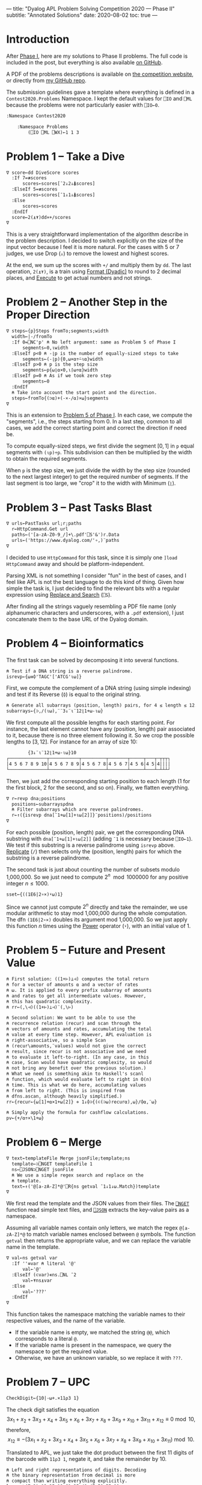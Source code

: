 ---
title: "Dyalog APL Problem Solving Competition 2020 — Phase II"
subtitle: "Annotated Solutions"
date: 2020-08-02
toc: true
---

* Introduction

After [[./dyalog-apl-competition-2020-phase-1.html][Phase I]], here are my solutions to Phase II problems. The full
code is included in the post, but everything is also available [[https://github.com/dlozeve/apl-competition-2020][on
GitHub]].

A PDF of the problems descriptions is available on [[https://www.dyalogaplcompetition.com/][the competition
website]], or directly from [[https://github.com/dlozeve/apl-competition-2020/blob/master/Contest2020/2020%20APL%20Problem%20Solving%20Competition%20Phase%20II%20Problems.pdf][my GitHub repo]].

The submission guidelines gave a template where everything is defined
in a ~Contest2020.Problems~ Namespace. I kept the default values for
~⎕IO~ and ~⎕ML~ because the problems were not particularly easier with
~⎕IO←0~.

#+begin_src default
  :Namespace Contest2020

	  :Namespace Problems
		  (⎕IO ⎕ML ⎕WX)←1 1 3
#+end_src

* Problem 1 -- Take a Dive

#+begin_src default
  ∇ score←dd DiveScore scores
    :If 7=≢scores
	    scores←scores[¯2↓2↓⍋scores]
    :ElseIf 5=≢scores
	    scores←scores[¯1↓1↓⍋scores]
    :Else
	    scores←scores
    :EndIf
    score←2(⍎⍕)dd×+/scores
  ∇
#+end_src

This is a very straightforward implementation of the algorithm
describe in the problem description. I decided to switch explicitly on
the size of the input vector because I feel it is more natural. For
the cases with 5 or 7 judges, we use Drop (~↓~) to remove the lowest
and highest scores.

At the end, we sum up the scores with ~+/~ and multiply them by
~dd~. The last operation, ~2(⍎⍕)~, is a train using [[https://help.dyalog.com/18.0/index.htm#Language/Primitive%20Functions/Format%20Dyadic.htm][Format (Dyadic)]] to
round to 2 decimal places, and [[https://help.dyalog.com/18.0/index.htm#Language/Primitive%20Functions/Execute.htm][Execute]] to get actual numbers and not
strings.

* Problem 2 -- Another Step in the Proper Direction

#+begin_src default
  ∇ steps←{p}Steps fromTo;segments;width
    width←|-/fromTo
    :If 0=⎕NC'p' ⍝ No left argument: same as Problem 5 of Phase I
	    segments←0,⍳width
    :ElseIf p<0 ⍝ -⌊p is the number of equally-sized steps to take
	    segments←(-⌊p){0,⍵×⍺÷⍨⍳⍺}width
    :ElseIf p>0 ⍝ p is the step size
	    segments←p{⍵⌊⍺×0,⍳⌈⍵÷⍺}width
    :ElseIf p=0 ⍝ As if we took zero step
	    segments←0
    :EndIf
    ⍝ Take into account the start point and the direction.
    steps←fromTo{(⊃⍺)+(-×-/⍺)×⍵}segments
  ∇
#+end_src

This is an extension to [[./dyalog-apl-competition-2020-phase-1.html#stepping-in-the-proper-direction][Problem 5 of Phase I]]. In each case, we compute
the "segments", i.e., the steps starting from 0. In a last step,
common to all cases, we add the correct starting point and correct the
direction if need be.

To compute equally-sized steps, we first divide the segment $[0, 1]$
in ~p~ equal segments with ~(⍳p)÷p~. This subdivision can then be
multiplied by the width to obtain the required segments.

When ~p~ is the step size, we just divide the width by the step size
(rounded to the next largest integer) to get the required number of
segments. If the last segment is too large, we "crop" it to the width
with Minimum (~⌊~).

* Problem 3 -- Past Tasks Blast

#+begin_src default
  ∇ urls←PastTasks url;r;paths
    r←HttpCommand.Get url
    paths←('[a-zA-Z0-9_/]+\.pdf'⎕S'&')r.Data
    urls←('https://www.dyalog.com/'∘,)¨paths
  ∇
#+end_src

I decided to use ~HttpCommand~ for this task, since it is simply one
~]load HttpCommand~ away and should be platform-independent.

Parsing XML is not something I consider "fun" in the best of cases,
and I feel like APL is not the best language to do this kind of
thing. Given how simple the task is, I just decided to find the
relevant bits with a regular expression using [[https://help.dyalog.com/18.0/index.htm#Language/System%20Functions/r.htm][Replace and Search]]
(~⎕S~).

After finding all the strings vaguely resembling a PDF file name (only
alphanumeric characters and underscores, with a =.pdf= extension), I
just concatenate them to the base URL of the Dyalog domain.

* Problem 4 -- Bioinformatics

The first task can be solved by decomposing it into several functions.

#+begin_src default
  ⍝ Test if a DNA string is a reverse palindrome.
  isrevp←{⍵≡⌽'TAGC'['ATCG'⍳⍵]}
#+end_src

First, we compute the complement of a DNA string (using simple
indexing) and test if its Reverse (~⌽~) is equal to the original
string.

#+begin_src default
  ⍝ Generate all subarrays (position, length) pairs, for 4 ≤ length ≤ 12.
  subarrays←{⊃,/(⍳⍵),¨¨3↓¨⍳¨12⌊1+⍵-⍳⍵}
#+end_src

We first compute all the possible lengths for each starting point. For
instance, the last element cannot have any (position, length) pair
associated to it, because there is no three element following it. So
we crop the possible lengths to $[3, 12]$. For instance for an array
of size 10:

#+begin_src default
        {3↓¨⍳¨12⌊1+⍵-⍳⍵}10
┌──────────────┬───────────┬─────────┬───────┬─────┬───┬─┬┬┬┐
│4 5 6 7 8 9 10│4 5 6 7 8 9│4 5 6 7 8│4 5 6 7│4 5 6│4 5│4││││
└──────────────┴───────────┴─────────┴───────┴─────┴───┴─┴┴┴┘
#+end_src

Then, we just add the corresponding starting position to each length
(1 for the first block, 2 for the second, and so on). Finally, we
flatten everything.

#+begin_src default
  ∇ r←revp dna;positions
    positions←subarrays⍴dna
    ⍝ Filter subarrays which are reverse palindromes.
    r←↑({isrevp dna[¯1+⍵[1]+⍳⍵[2]]}¨positions)/positions
  ∇
#+end_src

For each possible (position, length) pair, we get the corresponding
DNA substring with ~dna[¯1+⍵[1]+⍳⍵[2]]~ (adding ~¯1~ is necessary
because ~⎕IO←1~). We test if this substring is a reverse palindrome
using ~isrevp~ above. [[https://help.dyalog.com/18.0/index.htm#Language/Primitive%20Functions/Replicate.htm][Replicate]] (~/~) then selects only the (position,
length) pairs for which the substring is a reverse palindrome.

The second task is just about counting the number of subsets modulo
1,000,000. So we just need to compute $2^n \mod 1000000$ for any
positive integer $n\leq1000$.

#+begin_src default
  sset←{((1E6|2∘×)⍣⍵)1}
#+end_src

Since we cannot just compute $2^n$ directly and take the remainder, we
use modular arithmetic to stay mod 1,000,000 during the whole
computation. The dfn ~(1E6|2∘×)~ doubles its argument mod
1,000,000. So we just apply this function $n$ times using the [[https://help.dyalog.com/18.0/index.htm#Language/Primitive%20Operators/Power%20Operator.htm][Power]]
operator (~⍣~), with an initial value of 1.

* Problem 5 -- Future and Present Value

#+begin_src default
  ⍝ First solution: ((1+⊢)⊥⊣) computes the total return
  ⍝ for a vector of amounts ⍺ and a vector of rates
  ⍝ ⍵. It is applied to every prefix subarray of amounts
  ⍝ and rates to get all intermediate values. However,
  ⍝ this has quadratic complexity.
  ⍝ rr←(,\⊣)((1+⊢)⊥⊣)¨(,\⊢)

  ⍝ Second solution: We want to be able to use the
  ⍝ recurrence relation (recur) and scan through the
  ⍝ vectors of amounts and rates, accumulating the total
  ⍝ value at every time step. However, APL evaluation is
  ⍝ right-associative, so a simple Scan
  ⍝ (recur\amounts,¨values) would not give the correct
  ⍝ result, since recur is not associative and we need
  ⍝ to evaluate it left-to-right. (In any case, in this
  ⍝ case, Scan would have quadratic complexity, so would
  ⍝ not bring any benefit over the previous solution.)
  ⍝ What we need is something akin to Haskell's scanl
  ⍝ function, which would evaluate left to right in O(n)
  ⍝ time. This is what we do here, accumulating values
  ⍝ from left to right. (This is inspired from
  ⍝ dfns.ascan, although heavily simplified.)
  rr←{recur←{⍵[1]+⍺×1+⍵[2]} ⋄ 1↓⌽⊃{(⊂(⊃⍵)recur⍺),⍵}/⌽⍺,¨⍵}
#+end_src

#+begin_src default
  ⍝ Simply apply the formula for cashflow calculations.
  pv←{+/⍺÷×\1+⍵}
#+end_src

* Problem 6 -- Merge

#+begin_src default
  ∇ text←templateFile Merge jsonFile;template;ns
    template←⊃⎕NGET templateFile 1
    ns←⎕JSON⊃⎕NGET jsonFile
    ⍝ We use a simple regex search and replace on the
    ⍝ template.
    text←↑('@[a-zA-Z]*@'⎕R{ns getval ¯1↓1↓⍵.Match})template
  ∇
#+end_src

We first read the template and the JSON values from their files. The
[[https://help.dyalog.com/18.0/index.htm#Language/System%20Functions/nget.htm][~⎕NGET~]] function read simple text files, and [[https://help.dyalog.com/18.0/index.htm#Language/System%20Functions/json.htm][~⎕JSON~]] extracts the
key-value pairs as a namespace.

Assuming all variable names contain only letters, we match the regex
~@[a-zA-Z]*@~ to match variable names enclosed between ~@~
symbols. The function ~getval~ then returns the appropriate value, and
we can replace the variable name in the template.

#+begin_src default
  ∇ val←ns getval var
    :If ''≡var ⍝ literal '@'
	    val←'@'
    :ElseIf (⊂var)∊ns.⎕NL ¯2
	    val←⍕ns⍎var
    :Else
	    val←'???'
    :EndIf
  ∇
#+end_src

This function takes the namespace matching the variable names to their
respective values, and the name of the variable.
- If the variable name is empty, we matched the string ~@@~, which
  corresponds to a literal ~@~.
- If the variable name is present in the namespace, we query the
  namespace to get the required value.
- Otherwise, we have an unknown variable, so we replace it with ~???~.

* Problem 7 -- UPC

#+begin_src default
  CheckDigit←{10|-⍵+.×11⍴3 1}
#+end_src

The check digit satisfies the equation
\[ 3 x_{1}+x_{2}+3 x_{3}+x_{4}+3 x_{5}+x_{6}+3 x_{7}+x_{8}+3 x_{9}+x_{10}+3 x_{11}+x_{12} \equiv 0 \bmod 10, \]
therefore,
\[ x_{12} \equiv -(3 x_{1}+x_{2}+3 x_{3}+x_{4}+3 x_{5}+x_{6}+3 x_{7}+x_{8}+3 x_{9}+x_{10}+3 x_{11}) \bmod 10. \]

Translated to APL, we just take the dot product between the first 11
digits of the barcode with ~11⍴3 1~, negate it, and take the remainder
by 10.

#+begin_src default
  ⍝ Left and right representations of digits. Decoding
  ⍝ the binary representation from decimal is more
  ⍝ compact than writing everything explicitly.
  lrepr←⍉(7⍴2)⊤13 25 19 61 35 49 47 59 55 11
  rrepr←~¨lrepr
#+end_src

For the second task, the first thing we need to do is save the
representation of digits. To save space, I did not encode the binary
representation explicitly, instead using a decimal representation that
I then decode in base 2. The right representation is just the
bitwise negation.

#+begin_src default
  ∇ bits←WriteUPC digits;left;right
    :If (11=≢digits)∧∧/digits∊0,⍳9
	    left←,lrepr[1+6↑digits;]
	    right←,rrepr[1+6↓digits,CheckDigit digits;]
	    bits←1 0 1,left,0 1 0 1 0,right,1 0 1
    :Else
	    bits←¯1
    :EndIf
  ∇
#+end_src

First of all, if the vector ~digits~ does not have exactly 11
elements, all between 0 and 9, it is an error and we return ~¯1~.

Then, we take the first 6 digits and encode them with ~lrepr~, and the
last 5 digits plus the check digit encoded with ~rrepr~. In each case,
adding 1 is necessary because ~⎕IO←1~. We return the final bit array
with the required beginning, middle, and end guard patterns.

#+begin_src default
  ∇ digits←ReadUPC bits
    :If 95≠⍴bits ⍝ incorrect number of bits
	    digits←¯1
    :Else
	    ⍝ Test if the barcode was scanned right-to-left.
	    :If 0=2|+/bits[3+⍳7]
		    bits←⌽bits
	    :EndIf
	    digits←({¯1+lrepr⍳⍵}¨(7/⍳6)⊆42↑3↓bits),{¯1+rrepr⍳⍵}¨(7/⍳6)⊆¯42↑¯3↓bits
	    :If ~∧/digits∊0,⍳9 ⍝ incorrect parity
		    digits←¯1
	    :ElseIf (⊃⌽digits)≠CheckDigit ¯1↓digits ⍝ incorrect check digit
		    digits←¯1
	    :EndIf
    :EndIf
  ∇
#+end_src

- If we don't have the correct number of bits, we return ~¯1~.
- We test the first digit for its parity, to determine if its actually
  a left representation. If it's not, we reverse the bit array.
- Then, we take the bit array representing the right digits
  (~¯42↑¯3↓bits~), separate the different digits using [[https://help.dyalog.com/18.0/index.htm#Language/Primitive%20Functions/Partition.htm][Partition]]
  (~⊆~), and look up each of them in the ~rrepr~ vector using [[https://help.dyalog.com/18.0/index.htm#Language/Primitive%20Functions/Index%20Of.htm][Index Of]]
  (~⍳~). We do the same for the left digits.
- Final checks for the range of the digits (i.e., if the
  representations could not be found in the ~lrepr~ and ~rrepr~
  vectors), and for the check digit.

* Problem 8 -- Balancing the Scales

#+begin_src default
  ∇ parts←Balance nums;subsets;partitions
    ⍝ This is a brute force solution, running in
    ⍝ exponential time. We generate all the possible
    ⍝ partitions, filter out those which are not
    ⍝ balanced, and return the first matching one. There
    ⍝ are more advanced approach running in
    ⍝ pseudo-polynomial time (based on dynamic
    ⍝ programming, see the "Partition problem" Wikipedia
    ⍝ page), but they are not warranted here, as the
    ⍝ input size remains fairly small.

    ⍝ Generate all partitions of a vector of a given
    ⍝ size, as binary mask vectors.
    subsets←{1↓2⊥⍣¯1⍳2*⍵}
    ⍝ Keep only the subsets whose sum is exactly
    ⍝ (+/nums)÷2.
    partitions←nums{((2÷⍨+/⍺)=⍺+.×⍵)/⍵}subsets⍴nums
    :If 0=≢,partitions
	    ⍝ If no partition satisfy the above
	    ⍝ criterion, we return ⍬.
	    parts←⍬
    :Else
	    ⍝ Otherwise, we return the first possible
	    ⍝ partition.
	    parts←nums{((⊂,(⊂~))⊃↓⍉⍵)/¨2⍴⊂⍺}partitions
    :EndIf
  ∇
#+end_src

* Problem 9 -- Upwardly Mobile

#+begin_src default
  ∇ weights←Weights filename;mobile;branches;mat
    ⍝ Put your code and comments below here

    ⍝ Parse the mobile input file.
    mobile←↑⊃⎕NGET filename 1
    branches←⍸mobile∊'┌┴┐'
    ⍝ TODO: Build the matrix of coefficients mat.

    ⍝ Solve the system of equations (arbitrarily setting
    ⍝ the first variable at 1 because the system is
    ⍝ overdetermined), then multiply the coefficients by
    ⍝ their least common multiple to get the smallest
    ⍝ integer weights.
    weights←((1∘,)×(∧/÷))mat[;1]⌹1↓[2]mat
  ∇
#+end_src

#+begin_src default
	  :EndNamespace
  :EndNamespace
#+end_src
